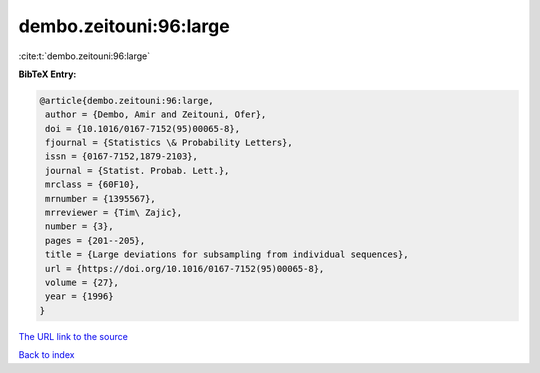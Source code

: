 dembo.zeitouni:96:large
=======================

:cite:t:`dembo.zeitouni:96:large`

**BibTeX Entry:**

.. code-block:: bibtex

   @article{dembo.zeitouni:96:large,
    author = {Dembo, Amir and Zeitouni, Ofer},
    doi = {10.1016/0167-7152(95)00065-8},
    fjournal = {Statistics \& Probability Letters},
    issn = {0167-7152,1879-2103},
    journal = {Statist. Probab. Lett.},
    mrclass = {60F10},
    mrnumber = {1395567},
    mrreviewer = {Tim\ Zajic},
    number = {3},
    pages = {201--205},
    title = {Large deviations for subsampling from individual sequences},
    url = {https://doi.org/10.1016/0167-7152(95)00065-8},
    volume = {27},
    year = {1996}
   }
`The URL link to the source <ttps://doi.org/10.1016/0167-7152(95)00065-8}>`_


`Back to index <../By-Cite-Keys.html>`_
